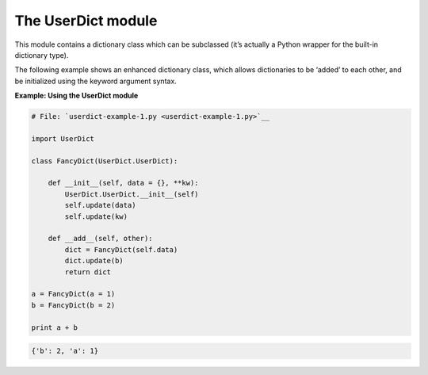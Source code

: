 






The UserDict module
====================




This module contains a dictionary class which can be subclassed
(it’s actually a Python wrapper for the built-in dictionary type).



The following example shows an enhanced dictionary class, which allows
dictionaries to be ‘added’ to each other, and be initialized using
the keyword argument syntax.

**Example: Using the UserDict module**

.. sourcecode:: python

    
    # File: `userdict-example-1.py <userdict-example-1.py>`__
    
    import UserDict
    
    class FancyDict(UserDict.UserDict):
    
        def __init__(self, data = {}, **kw):
            UserDict.UserDict.__init__(self)
            self.update(data)
            self.update(kw)
    
        def __add__(self, other):
            dict = FancyDict(self.data)
            dict.update(b)
            return dict
    
    a = FancyDict(a = 1)
    b = FancyDict(b = 2)
    
    print a + b
    


.. sourcecode:: python

    
    {'b': 2, 'a': 1}



